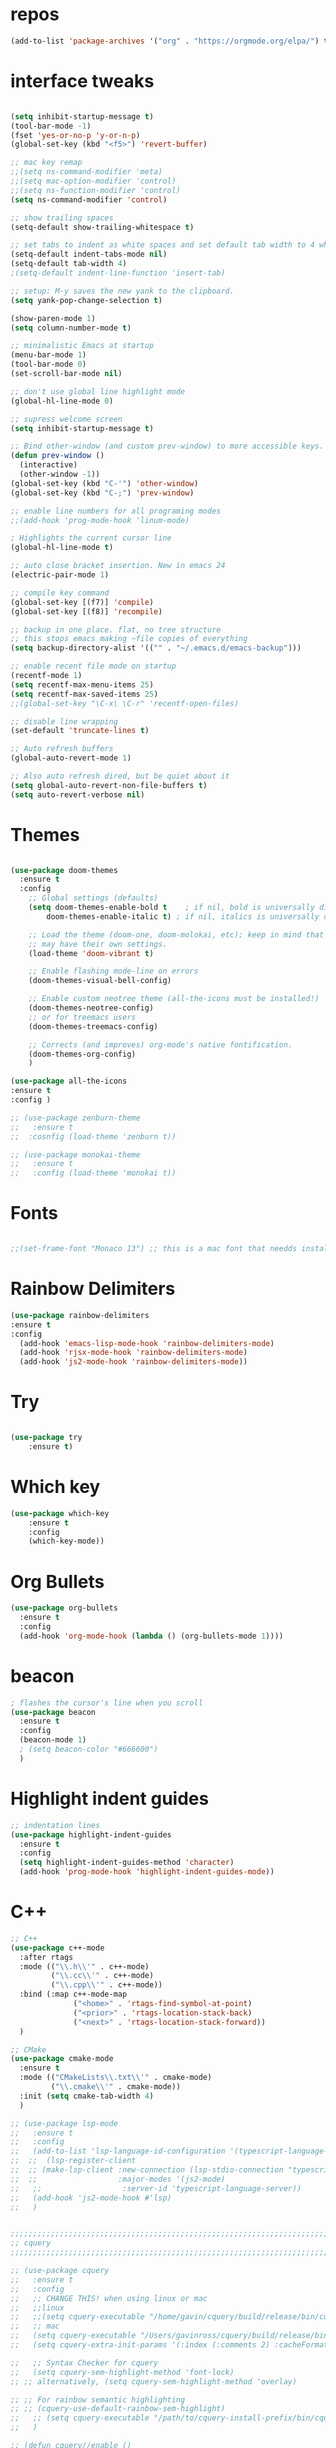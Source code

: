 #+STARTUP: overview
#+PROPERTY: header-args :comments yes :results silent
* repos
#+BEGIN_SRC emacs-lisp
(add-to-list 'package-archives '("org" . "https://orgmode.org/elpa/") t)

#+END_SRC

* interface tweaks
#+BEGIN_SRC emacs-lisp :tangle yes

(setq inhibit-startup-message t)
(tool-bar-mode -1)
(fset 'yes-or-no-p 'y-or-n-p)
(global-set-key (kbd "<f5>") 'revert-buffer)

;; mac key remap
;;(setq ns-command-modifier 'meta)
;;(setq mac-option-modifier 'control)
;;(setq ns-function-modifier 'control)
(setq ns-command-modifier 'control)

;; show trailing spaces
(setq-default show-trailing-whitespace t)

;; set tabs to indent as white spaces and set default tab width to 4 white spaces
(setq-default indent-tabs-mode nil)
(setq-default tab-width 4)
;(setq-default indent-line-function 'insert-tab)

;; setup: M-y saves the new yank to the clipboard.
(setq yank-pop-change-selection t)

(show-paren-mode 1)
(setq column-number-mode t)

;; minimalistic Emacs at startup
(menu-bar-mode 1)
(tool-bar-mode 0)
(set-scroll-bar-mode nil)

;; don't use global line highlight mode
(global-hl-line-mode 0)

;; supress welcome screen
(setq inhibit-startup-message t)

;; Bind other-window (and custom prev-window) to more accessible keys.
(defun prev-window ()
  (interactive)
  (other-window -1))
(global-set-key (kbd "C-'") 'other-window)
(global-set-key (kbd "C-;") 'prev-window)

;; enable line numbers for all programing modes
;;(add-hook 'prog-mode-hook 'linum-mode)

; Highlights the current cursor line
(global-hl-line-mode t)

;; auto close bracket insertion. New in emacs 24
(electric-pair-mode 1)

;; compile key command
(global-set-key [(f7)] 'compile)
(global-set-key [(f8)] 'recompile)

;; backup in one place. flat, no tree structure
;; this stops emacs making ~file copies of everything
(setq backup-directory-alist '(("" . "~/.emacs.d/emacs-backup")))

;; enable recent file mode on startup
(recentf-mode 1)
(setq recentf-max-menu-items 25)
(setq recentf-max-saved-items 25)
;;(global-set-key "\C-x\ \C-r" 'recentf-open-files)

;; disable line wrapping
(set-default 'truncate-lines t)

;; Auto refresh buffers
(global-auto-revert-mode 1)

;; Also auto refresh dired, but be quiet about it
(setq global-auto-revert-non-file-buffers t)
(setq auto-revert-verbose nil)
#+END_SRC

* Themes
#+BEGIN_SRC emacs-lisp :tangle yes

(use-package doom-themes
  :ensure t
  :config
    ;; Global settings (defaults)
    (setq doom-themes-enable-bold t    ; if nil, bold is universally disabled
        doom-themes-enable-italic t) ; if nil, italics is universally disabled

    ;; Load the theme (doom-one, doom-molokai, etc); keep in mind that each theme
    ;; may have their own settings.
    (load-theme 'doom-vibrant t)

    ;; Enable flashing mode-line on errors
    (doom-themes-visual-bell-config)

    ;; Enable custom neotree theme (all-the-icons must be installed!)
    (doom-themes-neotree-config)
    ;; or for treemacs users
    (doom-themes-treemacs-config)

    ;; Corrects (and improves) org-mode's native fontification.
    (doom-themes-org-config)
    )

(use-package all-the-icons
:ensure t
:config )

;; (use-package zenburn-theme
;;   :ensure t
;;  :cosnfig (load-theme 'zenburn t))

;; (use-package monokai-theme
;;   :ensure t
;;   :config (load-theme 'monokai t))

#+END_SRC
* Fonts
#+BEGIN_SRC emacs-lisp :tangle yes

;;(set-frame-font "Monaco 13") ;; this is a mac font that needds installed on linux:

#+END_SRC

* Rainbow Delimiters
#+BEGIN_SRC emacs-lisp :tangle yes
(use-package rainbow-delimiters
:ensure t
:config
  (add-hook 'emacs-lisp-mode-hook 'rainbow-delimiters-mode)
  (add-hook 'rjsx-mode-hook 'rainbow-delimiters-mode)
  (add-hook 'js2-mode-hook 'rainbow-delimiters-mode))
#+END_SRC
* Try
#+BEGIN_SRC emacs-lisp

(use-package try
	:ensure t)

#+END_SRC

* Which key
#+BEGIN_SRC emacs-lisp
(use-package which-key
	:ensure t
	:config
	(which-key-mode))
#+END_SRC

* Org Bullets
#+BEGIN_SRC emacs-lisp
(use-package org-bullets
  :ensure t
  :config
  (add-hook 'org-mode-hook (lambda () (org-bullets-mode 1))))
#+END_SRC

* beacon
#+BEGIN_SRC emacs-lisp
; flashes the cursor's line when you scroll
(use-package beacon
  :ensure t
  :config
  (beacon-mode 1)
  ; (setq beacon-color "#666600")
  )
#+END_SRC

* Highlight indent guides
#+BEGIN_SRC emacs-lisp
;; indentation lines
(use-package highlight-indent-guides
  :ensure t
  :config
  (setq highlight-indent-guides-method 'character)
  (add-hook 'prog-mode-hook 'highlight-indent-guides-mode))
#+END_SRC

* C++
#+BEGIN_SRC emacs-lisp
;; C++
(use-package c++-mode
  :after rtags
  :mode (("\\.h\\'" . c++-mode)
         ("\\.cc\\'" . c++-mode)
         ("\\.cpp\\'" . c++-mode))
  :bind (:map c++-mode-map
              ("<home>" . 'rtags-find-symbol-at-point)
              ("<prior>" . 'rtags-location-stack-back)
              ("<next>" . 'rtags-location-stack-forward))
  )

;; CMake
(use-package cmake-mode
  :ensure t
  :mode (("CMakeLists\\.txt\\'" . cmake-mode)
         ("\\.cmake\\'" . cmake-mode))
  :init (setq cmake-tab-width 4)
  )

;; (use-package lsp-mode
;;   :ensure t
;;   :config
;;   (add-to-list 'lsp-language-id-configuration '(typescript-language-server . "javascript"))
;;  ;;  (lsp-register-client
;;  ;; (make-lsp-client :new-connection (lsp-stdio-connection "typescript-language-server")
;;  ;;                  :major-modes '(js2-mode)
;;   ;;                  :server-id 'typescript-language-server))
;;   (add-hook 'js2-mode-hook #'lsp)
;;   )


;;;;;;;;;;;;;;;;;;;;;;;;;;;;;;;;;;;;;;;;;;;;;;;;;;;;;;;;;;;;;;;;;;;;;;;;;;;;;;;;
;; cquery
;;;;;;;;;;;;;;;;;;;;;;;;;;;;;;;;;;;;;;;;;;;;;;;;;;;;;;;;;;;;;;;;;;;;;;;;;;;;;;;;

;; (use-package cquery
;;   :ensure t
;;   :config
;;   ;; CHANGE THIS! when using linux or mac
;;   ;;linux
;;   ;;(setq cquery-executable "/home/gavin/cquery/build/release/bin/cquery")
;;   ;; mac
;;   (setq cquery-executable "/Users/gavinross/cquery/build/release/bin/cquery")
;;   (setq cquery-extra-init-params '(:index (:comments 2) :cacheFormat "msgpack"))

;;   ;; Syntax Checker for cquery
;;   (setq cquery-sem-highlight-method 'font-lock)
;; ;; alternatively, (setq cquery-sem-highlight-method 'overlay)

;; ;; For rainbow semantic highlighting
;; ;; (cquery-use-default-rainbow-sem-highlight)
;;   ;; (setq cquery-executable "/path/to/cquery-install-prefix/bin/cquery")
;;   )

;; (defun cquery//enable ()
;;   (condition-case nil
;;       (lsp-cquery-enable)
;;     (user-error nil)))

;;   (use-package cquery
;;     :commands lsp-cquery-enable
;;     :init (add-hook 'c-mode-common-hook #'cquery//enable))
;; ;; Also see lsp-project-whitelist lsp-project-blacklist cquery-root-matchers

;; ;; Completion for cquery
;; (use-package company-lsp
;;   :ensure t
;;   :config
;; ;;  (push 'company-lsp company-backends)
;;   (setq company-transformers nil company-lsp-async t company-lsp-cache-candidates nil)
;;   )


;; ;; lsp-ui
;; (use-package lsp-ui
;;   :ensure t
;;   :config
;;   (add-hook 'lsp-mode-hook 'lsp-ui-mode)
;;   )



;;;;;;;;;;;;;;;;;;;;;;;;;;;;;;;;;;;;;;;;;;;;;;;;;;;;;;;;;;;;;;;;;;;;;;;;;;;;;;;;
;; rtags
;;;;;;;;;;;;;;;;;;;;;;;;;;;;;;;;;;;;;;;;;;;;;;;;;;;;;;;;;;;;;;;;;;;;;;;;;;;;;
;; (use-package rtags
;;   :ensure t
;;   :config
;;   ;; Start the rdm process unless the process is already running.
;;   ;; --> Launch rdm externally and prior to Emacs instead.
;;     ;;(rtags-start-process-unless-running)
;;   ;;
;;   ;; Enable rtags-diagnostics.
;;   (setq rtags-autostart-diagnostics t)
;;   (rtags-diagnostics)
;;   ;;
;;   ;; Timeout for reparse on onsaved buffers.
;;   (rtags-set-periodic-reparse-timeout 0.5)
;;   ;;
;;   ;; Rtags standard keybindings ([M-. on symbol to go to bindings]).
;;   (rtags-enable-standard-keybindings)
;;   ;;
;;   ;; Enable completions in with rtags & company mode
;;   ;; -> use irony for completions
;;   ;;(setq rtags-completions-enabled t)
;;   ;;(require 'company)
;;   ;;(global-company-mode)
;;   ;;(push 'company-rtags company-backends) ; Add company-rtags to company-backends

  ;; ;; ivy integration
  ;; (setq rtags-display-result-backend 'ivy)
  ;; )

;; Flycheck rtags.
;; (use-package flycheck-rtags
;;   :after rtags
;;   :ensure t
;;   :config
;;   (defun my-flycheck-rtags-setup ()
;;     (flycheck-select-checker 'rtags)
;;     (setq-local flycheck-highlighting-mode nil) ;; RTags creates more accurate overlays.
;;     (setq-local flycheck-check-syntax-automatically nil))
;;   (add-hook 'c-mode-hook #'my-flycheck-rtags-setup)
;;   (add-hook 'c++-mode-hook #'my-flycheck-rtags-setup)
;;   (add-hook 'objc-mode-hook #'my-flycheck-rtags-setup))

;;Use rtags for auto-completion.
;; (use-package company-rtags
;;   :ensure t
;;   :config
;;   (progn
;;     (setq rtags-autostart-diagnostics t)
;;     (rtags-diagnostics)
;;     (setq rtags-completions-enabled t)
;;     (push 'company-rtags company-backends)
;;     ))

;; Ivy-Rtags
;; (use-package ivy-rtags
;;   :ensure t
;;   :config)

;;;;;;;;;;;;;;;;;;;;;;;;;;;;;;;;;;;;;;;;;;;;;;;;;;;;;;;;;;;;;;;;;;;;;;;;;;;;;;;;
;; cmake ide
;;;;;;;;;;;;;;;;;;;;;;;;;;;;;;;;;;;;;;;;;;;;;;;;;;;;;;;;;;;;;;;;;;;;;;;;;;;;;;;;
;; (use-package cmake-ide
;;   :after rtags
;;   :ensure t
;;   :config
;;   ;; set path to project build directory
;;  ;; (setq cmake-ide-build-dir
;;  ;;       (expand-file-name "~/src/stringent/build"))
;;   ;; CURRENTLY: hardcode to build dir of default project
;;   ;; TODO: fix via .dir-locals.el
;;   ;;
;;   ;; invoke cmake-ide setup
;;   (cmake-ide-setup)
;;   )
#+END_SRC

* flycheck
#+BEGIN_SRC emacs-lisp
(use-package flycheck
  :ensure t
  :config
  :init
  ;; set to have global completion or on specific modes.
  ;;(global-flycheck-mode)
  (add-hook 'c++-mode-hook 'flycheck-mode)
  (add-hook 'emacs-lisp-mode-hook 'flycheck-mode)
  (add-hook 'js2-mode 'flycheck-mode)
  )

;; Color mode line for errors.
 (use-package flycheck-color-mode-line
   :ensure t
   :after flycheck
   :config '(add-hook 'flycheck-mode-hook 'flycheck-color-mode-line-mode)
   )

;; Show pos-tip popups for errors.
 (use-package flycheck-pos-tip
   :ensure t
   :after flycheck
   :config (flycheck-pos-tip-mode)
   )

;; Flycheck-plantuml/
 (use-package flycheck-plantuml
   :after flycheck
   :ensure t
   :config (flycheck-plantuml-setup)
   )
#+END_SRC

* irony
;;;;;;;;;;;;;;;;;;;;;;;;;;;;;;;;;;;;;;;;;;;;;;;;;;;;;;;;;;;;;;;;;;;;;;;;;;;;;;;;
;; irony (C/C++ minor mode powered by libclang)
;;;;;;;;;;;;;;;;;;;;;;;;;;;;;;;;;;;;;;;;;;;;;;;;;;;;;;;;;;;;;;;;;;;;;;;;;;;;;;;;
;; (use-package irony
;;  :ensure t
;;  :config
;;  (add-hook 'c-mode-hook 'irony-mode)
;;  (add-hook 'c++-mode-hook 'irony-mode)
;;  (add-hook 'objc-mode-hook 'irony-mode)
;;  (add-hook 'irony-mode-hook 'irony-cdb-autosetup-compile-options)
;;  (defun my-irony-mode-hook ()
;;  (define-key irony-mode-map [remap completion-at-point]
;;   'irony-completion-at-point-async)
;;  (define-key irony-mode-map [remap complete-symbol]
;;    'irony-completion-at-point-async))
;;  (add-hook 'irony-mode-hook 'my-irony-mode-hook)
;;  (add-hook 'irony-mode-hook 'irony-cdb-autosetup-compile-options)
;;  )

;; ;; Eldoc shows argument list of the function you are currently writing in the echo area.
  ;; (use-package irony-eldoc
  ;;   :ensure t
  ;;   :config
  ;;   (progn
  ;;     (add-hook 'irony-mode-hook #'irony-eldoc)))

;; Flycheck irony
  ;; (use-package flycheck-irony
  ;;   :after flycheck
  ;;   :ensure t
  ;;   :config
  ;;   (progn
  ;;     (eval-after-load 'flycheck '(add-hook 'flycheck-mode-hook #'flycheck-irony-setup))))

;;company-irony.
;; (use-package company-irony
;;   :after company
;;   :ensure t
;;   :config (global-company-mode)
;;   ;;(optional) adds CC special commands to `company-begin-commands' in order to
;;   ;;trigger completion at interesting places, such as after scope operator
;;   ;;    std::|
;;   (add-hook 'irony-mode-hook 'company-irony-setup-begin-commands)
;; )

;;Company-mode backend for C/C++ header files that works with irony-mode.
;;Complementary to company-irony by offering completion suggestions to header files.
;; (use-package company-irony-c-headers
;; :ensure t
;; :after company-irony
;; :ensure t
;; :config
;; ;;Load with `irony-mode` as a grouped backend
;; (eval-after-load 'company
;; '(add-to-list
;; 'company-backends '(company-irony-c-headers company-irony)))
;; )

* Company
#+BEGIN_SRC emacs-lisp
;;;;;;;;;;;;;;;;;;;;;;;;;;;;;;;;;;;;;;;;;;;;;;;;;;;;;;;;;;;;;;;;;;;;;;;;;;;;;;;;
;; Company Mode (Code Completion package)
;;;;;;;;;;;;;;;;;;;;;;;;;;;;;;;;;;;;;;;;;;;;;;;;;;;;;;;;;;;;;;;;;;;;;;;;;;;;;;;;
;; Company mode.
(use-package company
  :ensure t
  :config
  (setq company-idle-delay 0)
  (setq company-minimum-prefix-length 1)
  (with-eval-after-load 'company
  (define-key company-active-map (kbd "M-n") nil)
  (define-key company-active-map (kbd "M-p") nil)
  (define-key company-active-map (kbd "C-n") #'company-select-next)
  (define-key company-active-map (kbd "C-p") #'company-select-previous))
  ;;  (global-company-mode t)
  (add-hook 'c++-mode-hook 'company-mode)
  (add-hook 'emacs-lisp-mode-hook 'company-mode)
  )
#+END_SRC

* clang format
;;;;;;;;;;;;;;;;;;;;;;;;;;;;;;;;;;;;;;;;;;;;;;;;;;;;;;;;;;;;;;;;;;;;;;;;;;;;;;;;
;; clang-format
;;;;;;;;;;;;;;;;;;;;;;;;;;;;;;;;;;;;;;;;;;;;;;;;;;;;;;;;;;;;;;;;;;;;;;;;;;;;;;;;
;; clang-format can be triggered using C-M-tab
(use-package clang-format
  :ensure t
  :config (global-set-key [C-M-tab] 'clang-format-region)
  )

;; If the repo does not have a .clang-format files, one can
;; be created using google style:
;; clang-format -style=google -dump-config > .clang-format
;; In this, default indent is 2 (see 'IndentWidth' key in generated file).

;;;;;;;;;;;;;;;;;;;;;;;;;;;;;;;;;;;;;;;;;;;;;;;;;;;;;;;;;;;;;;;;;;;;;;;;;;;;;;;;
;; C/C++ mode modifications
;;;;;;;;;;;;;;;;;;;;;;;;;;;;;;;;;;;;;;;;;;;;;;;;;;;;;;;;;;;;;;;;;;;;;;;;;;;;;;;;
;; (add-hook 'c-mode-common-hook 'google-set-c-style)

;; ;; use google style but modify offset to 4 (default for google is 2)
;; (c-add-style "my-style"
;; 	     '("google"
;; 	       (c-basic-offset . 4)            ; indent by four spaces
;; 	       ))

;; ;; also toggle on auto-newline and hungry delete minor modes
;; (defun my-c++-mode-hook ()
;;   (c-set-style "my-style")        ; use my-style defined above
;;   (auto-fill-mode))

;; (add-hook 'c++-mode-hook 'my-c++-mode-hook)

;; ;; Autoindent using google style guide
;; (add-hook 'c-mode-common-hook 'google-make-newline-indent)

* emmet
#+BEGIN_SRC emacs-lisp

(use-package emmet-mode
  :ensure t
  :config)

#+END_SRC
* web mode
#+BEGIN_SRC emacs-lisp

(use-package web-mode
  :ensure t
    :config
	(add-to-list 'auto-mode-alist '("\\.html?\\'" . web-mode))
	(add-to-list 'auto-mode-alist '("\\.vue?\\'" . web-mode))
;; 	(setq web-mode-engines-alist
;; 		  '(("django"    . "\\.html\\'")))
;; 	(setq web-mode-ac-sources-alist
;; 	      '(("css" . (ac-source-css-property))
;; 	        ("vue" . (ac-source-words-in-buffer ac-source-abbrev))
;;             ("html" . (ac-source-words-in-buffer ac-source-abbrev))))
     (setq web-mode-enable-auto-closing t) ;)
     (setq web-mode-enable-auto-quoting t) ; this fixes the quote problem I mentioned

    (defun my-web-mode-hook ()
  "Hooks for Web mode."
  (setq web-mode-markup-indent-offset 2)
  (setq web-mode-code-indent-offset 2)
  (setq web-mode-css-indent-offset 2)
)
(add-hook 'web-mode-hook  'my-web-mode-hook)
(setq tab-width 2)
(add-hook 'web-mode-hook  'emmet-mode)
)
#+END_SRC

* Web beautify
#+BEGIN_SRC emacs-lisp

(use-package web-beautify
  :ensure t
  :config
  (eval-after-load 'js2-mode
    '(define-key js2-mode-map (kbd "C-c b") 'web-beautify-js))
  (eval-after-load 'json-mode
  '(define-key json-mode-map (kbd "C-c b") 'web-beautify-js))

(eval-after-load 'sgml-mode
  '(define-key html-mode-map (kbd "C-c b") 'web-beautify-html))

(eval-after-load 'web-mode
  '(define-key web-mode-map (kbd "C-c b") 'web-beautify-html))

(eval-after-load 'css-mode
  '(define-key css-mode-map (kbd "C-c b") 'web-beautify-css))
  )
#+END_SRC

* JavaScript
#+BEGIN_SRC emacs-lisp

(use-package js2-mode
  :ensure t
  :config
  (add-to-list 'auto-mode-alist '("\\.js\\'" . js2-mode))

;; turn on flychecking globally
;;(add-hook 'after-init-hook #'global-flycheck-mode)

;; turn off js2 syntax hilighting
  (setq js2-strict-missing-semi-warning nil)
  (setq js2-mode-show-parse-errors nil)
  (setq js2-mode-show-strict-warnings nil)

;; disable jshint since we prefer eslint checking
(setq-default flycheck-disabled-checkers
  (append flycheck-disabled-checkers
    '(javascript-jshint)))

;; use eslint with web-mode for jsx files
(flycheck-add-mode 'javascript-eslint 'web-mode)

;; customize flycheck temp file prefix
;;(setq-default flycheck-temp-prefix ".flycheck")

;; disable json-jsonlist checking for json files
(setq-default flycheck-disabled-checkers
  (append flycheck-disabled-checkers
    '(json-jsonlist)))

  )


;; Better imenu
;;(add-hook 'js2-mode-hook #'js2-imenu-extras-mode)

(use-package company-tern
  :ensure t
  :config
  (add-to-list 'company-backends 'company-tern)
  (add-hook 'js2-mode-hook (lambda ()
                             (flycheck-mode)
                             (setq js2-basic-offset 2)
                             (tern-mode)

                             ;; disable jshint since we prefer eslint checking
                             (setq-default flycheck-disabled-checkers
                                           (append flycheck-disabled-checkers
                                                   '(javascript-jshint)))

                             (company-mode)))

;; Disable completion keybindings, as we use xref-js2 instead
(define-key tern-mode-keymap (kbd "M-.") nil)
(define-key tern-mode-keymap (kbd "M-,") nil)
)

;; rjsx
  (use-package rjsx-mode
  :ensure t
  :config
  )


#+END_SRC
* Pug mode
  #+BEGIN_SRC emacs-lisp :tangle yes
  (use-package pug-mode
  :ensure t
  :config
  )

  #+END_SRC
* Ivy
#+BEGIN_SRC emacs-lisp
(use-package ivy
  :ensure t
  :config
  (ivy-mode)
  (setq ivy-use-virtual-buffers t)
  (setq enable-recursive-minibuffers t)
  ;; Ivy integration with rtags.
  ;;(setq rtags-display-result-backend 'ivy)
  )
#+END_SRC

* IBuffer
#+BEGIN_SRC emacs-lisp

(global-set-key (kbd "C-x C-b") 'ibuffer)
 (setq ibuffer-saved-filter-groups
	(quote (("default"
		 ("dired" (mode . dired-mode))
		 ("org" (name . "^.*org$"))
	       ("IRC" (or (mode . circe-channel-mode) (mode . circe-server-mode)))
		 ("web" (or (mode . web-mode) (mode . js2-mode)))
		 ("shell" (or (mode . eshell-mode) (mode . shell-mode)))
		 ("mu4e" (or

                (mode . mu4e-compose-mode)
                (name . "\*mu4e\*")
                ))
		 ("programming" (or
				 (mode . python-mode)
				 (mode . c++-mode)))
		 ("emacs" (or
			   (name . "^\\*scratch\\*$")
			   (name . "^\\*Messages\\*$")))
		 ))))
 (add-hook 'ibuffer-mode-hook
	    (lambda ()
	      (ibuffer-auto-mode 1)
	      (ibuffer-switch-to-saved-filter-groups "default")))

 ;; don't show these
					  ;(add-to-list 'ibuffer-never-show-predicates "zowie")
 ;; Don't show filter groups if there are no buffers in that group
 (setq ibuffer-show-empty-filter-groups nil)

 ;; Don't ask for confirmation to delete marked buffers
 (setq ibuffer-expert t)

#+END_SRC
* Swiper, Ivy and Counsel
#+BEGIN_SRC emacs-lisp

(use-package counsel
:ensure t
  :bind
  (("M-y" . counsel-yank-pop)
   :map ivy-minibuffer-map
   ("M-y" . ivy-next-line))
  :config
  (global-set-key "\C-x\ \C-r" 'counsel-recentf)
  )

  (use-package ivy
  :ensure t
  :diminish (ivy-mode)
  :bind (("C-x b" . ivy-switch-buffer))
  :config
  (ivy-mode 1)
  (setq ivy-use-virtual-buffers t)
  (setq ivy-count-format "%d/%d ")
  (setq ivy-display-style 'fancy))

  (use-package swiper
  :ensure t
  :bind (("C-s" . swiper)
	 ("C-r" . swiper)
	 ("C-c C-r" . ivy-resume)
	 ("M-x" . counsel-M-x)
	 ("C-x C-f" . counsel-find-file))
  :config
  (progn
    (ivy-mode 1)
    (setq ivy-use-virtual-buffers t)
    (setq ivy-display-style 'fancy)
    (define-key read-expression-map (kbd "C-r") 'counsel-expression-history)
    ))

#+END_SRC

* Yasnippet

#+BEGIN_SRC emacs-lisp

(use-package yasnippet
  :ensure t
  :init
  (yas-global-mode 1))

(use-package yasnippet-snippets
  :ensure t)

#+END_SRC

* Projectile
#+BEGIN_SRC emacs-lisp :tangle yes
(use-package projectile
  :ensure t
  :config
  (projectile-mode)
  (define-key projectile-mode-map (kbd "C-c p") 'projectile-command-map)
  (setq projectile-completion-system 'ivy))

(use-package counsel-projectile
  :ensure t
  :config
;;  (counsel-projectile-on)
  (counsel-projectile-mode 1)
  )
#+END_SRC
* multi-term
#+BEGIN_SRC emacs-lisp :tangle yes

(use-package multi-term
  :ensure t
  :config
;;  (setq multi-term-program "/usr/local/bin/zsh")

(add-hook 'term-mode-hook
          (lambda ()
            (setq term-buffer-maximum-size 10000)))

(add-hook 'term-mode-hook
          (lambda ()
            (setq show-trailing-whitespace nil)))

;; (defcustom term-unbind-key-list
;;   '("C-z" "C-x" "C-c" "C-h" "C-y" "<ESC>")
;;   "The key list that will need to be unbind."
;;   :type 'list
;;   :group 'multi-term)

;; (defcustom term-bind-key-alist
;;   '(
;;     ("C-c C-c" . term-interrupt-subjob)
;;     ("C-p" . previous-line)
;;     ("C-n" . next-line)
;;     ("C-s" . isearch-forward)
;;     ("C-r" . isearch-backward)
;;     ("C-m" . term-send-raw)
;;     ("M-f" . term-send-forward-word)
;;     ("M-b" . term-send-backward-word)
;;     ("M-o" . term-send-backspace)
;;     ("M-p" . term-send-up)
;;     ("M-n" . term-send-down)
;;     ("M-M" . term-send-forward-kill-word)
;;     ("M-N" . term-send-backward-kill-word)
;;     ("M-r" . term-send-reverse-search-history)
;;     ("M-," . term-send-input)
;;     ("M-." . comint-dynamic-complete))
;;   "The key alist that will need to be bind.
;; If you do not like default setup, modify it, with (KEY . COMMAND) format."
;;   :type 'alist
;;   :group 'multi-term)

(add-hook 'term-mode-hook
          (lambda ()
            (add-to-list 'term-bind-key-alist '("M-[" . multi-term-prev))
            (add-to-list 'term-bind-key-alist '("M-]" . multi-term-next))))

(add-hook 'term-mode-hook
          (lambda ()
            (define-key term-raw-map (kbd "C-y") 'term-paste)) ))

;; Bind launch multi-term to C-`, the same as VSCode
(global-set-key (kbd "C-`") (kbd "M-x multi-term RET"))

#+END_SRC
* Treemacs
#+BEGIN_SRC emacs-lisp :tangle yes
(use-package treemacs
  :ensure t
  :defer t
  :init
  (with-eval-after-load 'winum
    (define-key winum-keymap (kbd "M-0") #'treemacs-select-window))
  :config
  (progn
    (setq treemacs-collapse-dirs              (if (executable-find "python") 3 0)
          treemacs-file-event-delay           5000
          treemacs-follow-after-init          t
          treemacs-follow-recenter-distance   0.1
          treemacs-goto-tag-strategy          'refetch-index
          treemacs-indentation                2
          treemacs-indentation-string         " "
          treemacs-is-never-other-window      nil
          treemacs-no-png-images              nil
          treemacs-project-follow-cleanup     nil
          treemacs-recenter-after-file-follow nil
          treemacs-recenter-after-tag-follow  nil
          treemacs-show-hidden-files          t
          treemacs-silent-filewatch           nil
          treemacs-silent-refresh             nil
          treemacs-sorting                    'alphabetic-desc
          treemacs-tag-follow-cleanup         t
          treemacs-tag-follow-delay           1.5
          treemacs-width                      35)

    (treemacs-follow-mode t)
    (treemacs-filewatch-mode t)
    (pcase (cons (not (null (executable-find "git")))
                 (not (null (executable-find "python3"))))
      (`(t . t)
       (treemacs-git-mode 'extended))
      (`(t . _)
       (treemacs-git-mode 'simple))))
  :bind
  (:map global-map
        ("M-0"       . treemacs-select-window)
        ("C-x t 1"   . treemacs-delete-other-windows)
        ("C-x t t"   . treemacs)
        ("C-x t B"   . treemacs-bookmark)
        ("C-x t C-t" . treemacs-find-file)
        ("C-x t M-t" . treemacs-find-tag)))

;; Add this after adding projectile
(use-package treemacs-projectile
  :after treemacs projectile
  :ensure t)
#+END_SRC
* neotree
#+BEGIN_SRC emacs-lisp :tangle yes
(use-package neotree
  :ensure t
  :config
  ;;(neotree-projectile-action )
  )
#+END_SRC
* Magit
#+BEGIN_SRC emacs-lisp

  (use-package magit
      :ensure t
      :init
      (progn
      (bind-key "C-x g" 'magit-status)
      ))

  ;; (setq magit-status-margin
  ;;   '(t "%Y-%m-%d %H:%M " magit-log-margin-width t 18))
  ;;     (use-package git-gutter
  ;;     :ensure t
  ;;     :init
  ;;     (global-git-gutter-mode +1))

  ;;     (global-set-key (kbd "M-g M-g") 'hydra-git-gutter/body)


  ;;     (use-package git-timemachine
  ;;     :ensure t
  ;;     )
  ;;   (defhydra hydra-git-gutter (:body-pre (git-gutter-mode 1)
  ;;                               :hint nil)
  ;;     "
  ;;   Git gutter:
  ;;     _j_: next hunk        _s_tage hunk     _q_uit
  ;;     _k_: previous hunk    _r_evert hunk    _Q_uit and deactivate git-gutter
  ;;     ^ ^                   _p_opup hunk
  ;;     _h_: first hunk
  ;;     _l_: last hunk        set start _R_evision
  ;;   "
  ;;     ("j" git-gutter:next-hunk)
  ;;     ("k" git-gutter:previous-hunk)
  ;;     ("h" (progn (goto-char (point-min))
  ;;                 (git-gutter:next-hunk 1)))
  ;;     ("l" (progn (goto-char (point-min))
  ;;                 (git-gutter:previous-hunk 1)))
  ;;     ("s" git-gutter:stage-hunk)
  ;;     ("r" git-gutter:revert-hunk)
  ;;     ("p" git-gutter:popup-hunk)
  ;;     ("R" git-gutter:set-start-revision)
  ;;     ("q" nil :color blue)
  ;;     ("Q" (progn (git-gutter-mode -1)
  ;;                 ;; git-gutter-fringe doesn't seem to
  ;;                 ;; clear the markup right away
  ;;                 (sit-for 0.1)
  ;;                 (git-gutter:clear))
  ;;          :color blue))
#+END_SRC

* undo-tree
#+BEGIN_SRC emacs-lisp
(use-package undo-tree
  :ensure t
  :config
  (progn
    (global-undo-tree-mode)
    (setq undo-tree-visualizer-timestamps t)
    (setq undo-tree-visualizer-diff t)))
#+END_SRC

* dashboard
#+BEGIN_SRC emacs-lisp :tangle yes
(use-package dashboard
 :ensure t
 :config
(setq dashboard-banner-logo-title "I'm Batman")
(setq dashboard-startup-banner 'logo)

(setq dashboard-set-heading-icons t)
(setq dashboard-set-file-icons t)
(setq dashboard-set-footer nil)
 (dashboard-setup-startup-hook))
#+END_SRC
* evil mode
#+BEGIN_SRC emacs-lisp :tangle yes
(use-package evil
  :ensure t
  :init
  (setq evil-want-integration t) ;; This is optional since it's already set to t by default.
  (setq evil-want-keybinding nil)
  :config
  (evil-mode 1)
)
(use-package evil-collection
  :after evil
  :ensure t
  :config
  (evil-collection-init))

(use-package evil-escape
:ensure t
:config
(evil-escape-mode 1)
(setq-default evil-escape-key-sequence "jk"))
#+END_SRC
